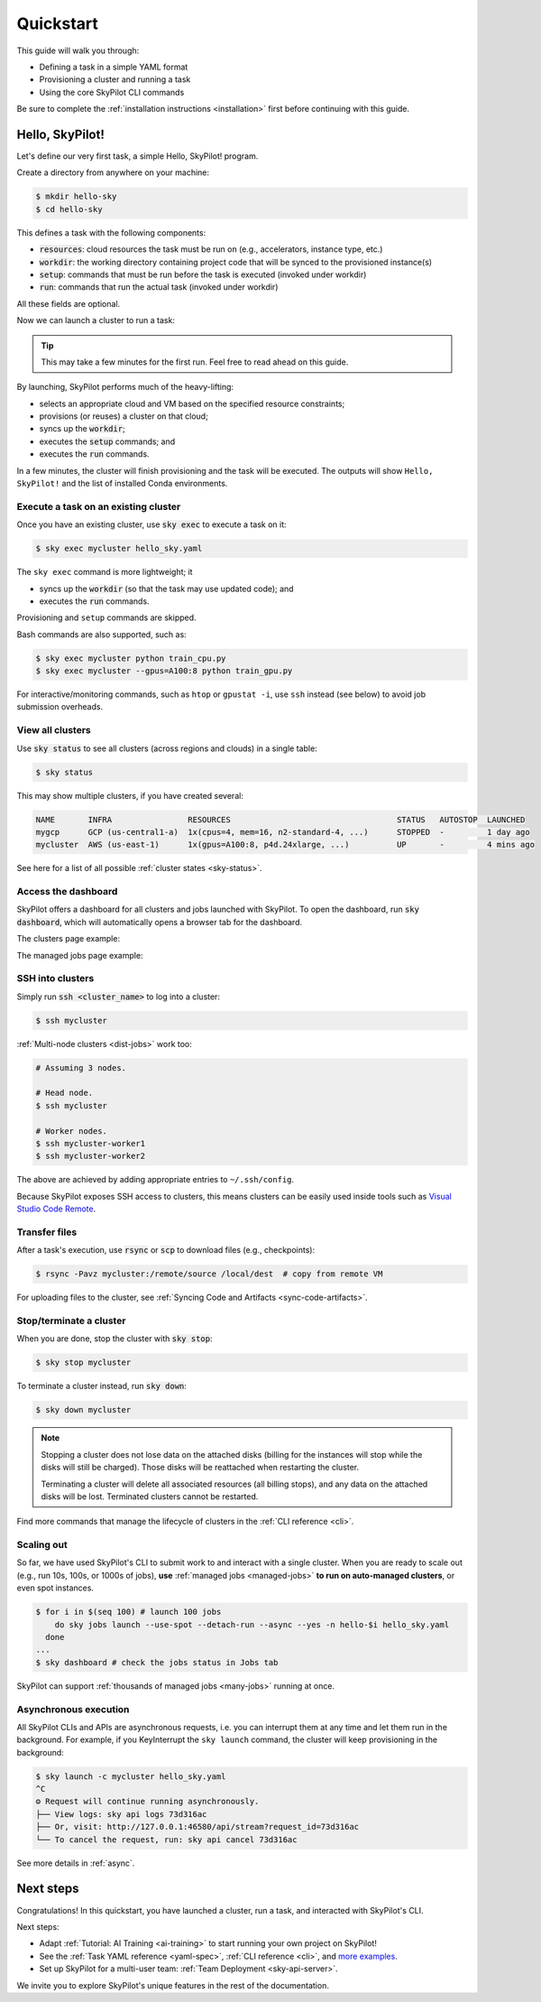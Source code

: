 .. _quickstart:

==========
Quickstart
==========

This guide will walk you through:

- Defining a task in a simple YAML format
- Provisioning a cluster and running a task
- Using the core SkyPilot CLI commands

Be sure to complete the :ref:`installation instructions <installation>` first before continuing with this guide.

.. _hello-skypilot:

Hello, SkyPilot!
------------------

Let's define our very first task, a simple Hello, SkyPilot! program.

Create a directory from anywhere on your machine:

.. code-block:: console

  $ mkdir hello-sky
  $ cd hello-sky

.. tab-set::

  .. tab-item:: CLI
    :sync: cli

    Copy the following YAML into a ``hello_sky.yaml`` file:

    .. code-block:: yaml

      resources:
        # Optional; if left out, automatically pick the cheapest cloud.
        infra: aws
        # 8x NVIDIA A100 GPU
        accelerators: A100:8

      # Working directory (optional) containing the project codebase.
      # Its contents are synced to ~/sky_workdir/ on the cluster.
      workdir: .

      # Typical use: pip install -r requirements.txt
      # Invoked under the workdir (i.e., can use its files).
      setup: |
        echo "Running setup."

      # Typical use: make use of resources, such as running training.
      # Invoked under the workdir (i.e., can use its files).
      run: |
        echo "Hello, SkyPilot!"
        conda env list

  .. tab-item:: Python
    :sync: python

    Copy the following Python script to a ``hello_sky.py`` file:

    .. code-block:: python

      import sky
      import sys

      # List of commands to run
      commands = [
          'echo "Hello, SkyPilot!"',
          'conda env list'
      ]

      # Define a resource object.
      #   infra: (Optional) if left out, automatically pick cheapest available.
      #   accelerators: 8x NVIDIA A100 GPU
      resource = sky.Resources(infra='aws', accelerators='A100:8')

      # Define a task object.
      #   setup: Typical use: pip install -r requirements.txt
      #   run: Typical use: make use of resources, such as running training.
      #   workdir: Working directory (optional) containing the project codebase.
      #      Its contents are synced to ~/sky_workdir/ on the cluster.
      #      Both `setup` and `run` is invoked under the workdir (i.e., can use its files).
      task = sky.Task(setup='echo "Running setup."',
                      run=commands,
                      workdir='.',
                      resources=resource)

      # Launch the task.
      request_id = sky.launch(task=task, cluster_name='mycluster')

      # (Optional) stream the logs from the task to the console.
      job_id, handle = sky.stream_and_get(request_id)
      cluster_name = handle.get_cluster_name()
      returncode = sky.tail_logs(cluster_name, job_id, follow=True)

      sys.exit(returncode)

    .. tip::

      You can use the ``cluster_name`` parameter to give the cluster an easy-to-remember name. If not specified, a name is autogenerated.

      If the cluster name is an existing cluster shown in ``sky status``, the cluster will be reused.

This defines a task with the following components:

- :code:`resources`: cloud resources the task must be run on (e.g., accelerators, instance type, etc.)
- :code:`workdir`: the working directory containing project code that will be synced to the provisioned instance(s)
- :code:`setup`: commands that must be run before the task is executed (invoked under workdir)
- :code:`run`: commands that run the actual task (invoked under workdir)

All these fields are optional.

Now we can launch a cluster to run a task:

.. tab-set::

  .. tab-item:: CLI
    :sync: cli

    Use :code:`sky launch`:

    .. code-block:: console

      $ sky launch -c mycluster hello_sky.yaml
    
    .. tip::

      You can use the ``-c`` flag to give the cluster an easy-to-remember name. If not specified, a name is autogenerated.

      If the cluster name is an existing cluster shown in ``sky status``, the cluster will be reused.

  .. tab-item:: Python
    :sync: python

    Run the python script:

    .. code-block:: console

      $ python hello_sky.py

.. tip::

  This may take a few minutes for the first run.  Feel free to read ahead on this guide.

By launching, SkyPilot performs much of the heavy-lifting:

- selects an appropriate cloud and VM based on the specified resource constraints;
- provisions (or reuses) a cluster on that cloud;
- syncs up the :code:`workdir`;
- executes the :code:`setup` commands; and
- executes the :code:`run` commands.

In a few minutes, the cluster will finish provisioning and the task will be executed.
The outputs will show ``Hello, SkyPilot!`` and the list of installed Conda environments.

Execute a task on an existing cluster
=====================================

Once you have an existing cluster, use :code:`sky exec` to execute a task on it:

.. code-block:: console

  $ sky exec mycluster hello_sky.yaml

The ``sky exec`` command is more lightweight; it

- syncs up the :code:`workdir` (so that the task may use updated code); and
- executes the :code:`run` commands.

Provisioning and ``setup`` commands are skipped.

Bash commands are also supported, such as:

.. code-block:: console

  $ sky exec mycluster python train_cpu.py
  $ sky exec mycluster --gpus=A100:8 python train_gpu.py

For interactive/monitoring commands, such as ``htop`` or ``gpustat -i``, use ``ssh`` instead (see below) to avoid job submission overheads.


View all clusters
=================

Use :code:`sky status` to see all clusters (across regions and clouds) in a single table:

.. code-block:: console

  $ sky status

This may show multiple clusters, if you have created several:

.. code-block::

  NAME       INFRA                RESOURCES                                   STATUS   AUTOSTOP  LAUNCHED     
  mygcp      GCP (us-central1-a)  1x(cpus=4, mem=16, n2-standard-4, ...)      STOPPED  -         1 day ago   
  mycluster  AWS (us-east-1)      1x(gpus=A100:8, p4d.24xlarge, ...)          UP       -         4 mins ago  

See here for a list of all possible :ref:`cluster states <sky-status>`.

.. _dashboard:

Access the dashboard
====================

SkyPilot offers a dashboard for all clusters and jobs launched with SkyPilot. To open the dashboard, run :code:`sky dashboard`, which will automatically opens a browser tab for the dashboard.

.. dropdown:: Start dashboard when installing SkyPilot from source

    If you install SkyPilot from source, before starting the API server:

    * Run the following commands to generate the dashboard build:

    .. code-block:: console

      # Install all dependencies
      $ npm --prefix sky/dashboard install
      # Build
      $ npm --prefix sky/dashboard run build

    * Start the dashboard with :code:`sky dashboard`.

The clusters page example:

.. image:: ../images/dashboard-clusters.png
  :width: 800
  :alt: Clusters dashboard

The managed jobs page example:

.. image:: ../images/dashboard-managed-jobs.png
  :width: 800
  :alt: Managed jobs dashboard

.. _ssh:

SSH into clusters
=================
Simply run :code:`ssh <cluster_name>` to log into a cluster:

.. code-block:: console

  $ ssh mycluster

:ref:`Multi-node clusters <dist-jobs>` work too:

.. code-block:: console

  # Assuming 3 nodes.

  # Head node.
  $ ssh mycluster

  # Worker nodes.
  $ ssh mycluster-worker1
  $ ssh mycluster-worker2

The above are achieved by adding appropriate entries to ``~/.ssh/config``.

Because SkyPilot exposes SSH access to clusters, this means clusters can be easily used inside
tools such as `Visual Studio Code Remote <https://code.visualstudio.com/docs/remote/remote-overview>`_.

Transfer files
===============

After a task's execution,  use :code:`rsync` or :code:`scp` to download files (e.g., checkpoints):

.. code-block:: console

    $ rsync -Pavz mycluster:/remote/source /local/dest  # copy from remote VM

For uploading files to the cluster, see :ref:`Syncing Code and Artifacts <sync-code-artifacts>`.

Stop/terminate a cluster
=========================

When you are done, stop the cluster with :code:`sky stop`:

.. code-block:: console

  $ sky stop mycluster

To terminate a cluster instead, run :code:`sky down`:

.. code-block:: console

  $ sky down mycluster

.. note::

    Stopping a cluster does not lose data on the attached disks (billing for the
    instances will stop while the disks will still be charged).  Those disks
    will be reattached when restarting the cluster.

    Terminating a cluster will delete all associated resources (all billing
    stops), and any data on the attached disks will be lost.  Terminated
    clusters cannot be restarted.

Find more commands that manage the lifecycle of clusters in the :ref:`CLI reference <cli>`.

Scaling out
=========================

So far, we have used SkyPilot's CLI to submit work to and interact with a single cluster.
When you are ready to scale out (e.g., run 10s, 100s, or 1000s of jobs), **use** :ref:`managed jobs <managed-jobs>` **to run on auto-managed clusters**, or even spot instances.

.. code-block:: console

  $ for i in $(seq 100) # launch 100 jobs
      do sky jobs launch --use-spot --detach-run --async --yes -n hello-$i hello_sky.yaml
    done
  ...
  $ sky dashboard # check the jobs status in Jobs tab


.. image:: ../images/managed-jobs-dashboard.png
  :width: 800
  :alt: Managed jobs dashboard

SkyPilot can support :ref:`thousands of managed jobs <many-jobs>` running at once.

Asynchronous execution
======================

All SkyPilot CLIs and APIs are asynchronous requests, i.e. you can interrupt them at
any time and let them run in the background. For example, if you KeyInterrupt the ``sky launch`` command,
the cluster will keep provisioning in the background:

.. code-block:: console

  $ sky launch -c mycluster hello_sky.yaml
  ^C
  ⚙︎ Request will continue running asynchronously.
  ├── View logs: sky api logs 73d316ac
  ├── Or, visit: http://127.0.0.1:46580/api/stream?request_id=73d316ac
  └── To cancel the request, run: sky api cancel 73d316ac

See more details in :ref:`async`.


Next steps
-----------

Congratulations!  In this quickstart, you have launched a cluster, run a task, and interacted with SkyPilot's CLI.

Next steps:

- Adapt :ref:`Tutorial: AI Training <ai-training>` to start running your own project on SkyPilot!
- See the :ref:`Task YAML reference <yaml-spec>`, :ref:`CLI reference <cli>`, and `more examples <https://github.com/skypilot-org/skypilot/tree/master/examples>`_.
- Set up SkyPilot for a multi-user team: :ref:`Team Deployment <sky-api-server>`.

We invite you to explore SkyPilot's unique features in the rest of the documentation.
